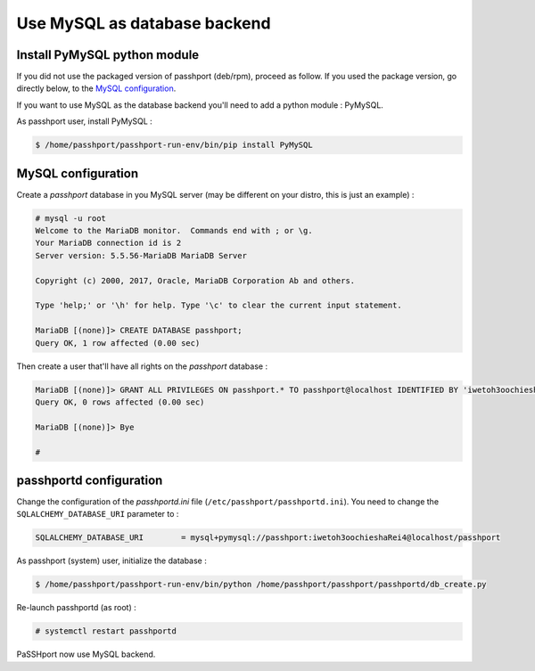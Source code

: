 Use MySQL as database backend
===================================

Install PyMySQL python module
-----------------------------------------------

If you did not use the packaged version of passhport (deb/rpm), proceed as follow. If you used the package version, go directly below, to the `MySQL configuration`_.

If you want to use MySQL as the database backend you'll need to add a python module : PyMySQL.

As passhport user, install PyMySQL : 

.. code-block:: none

  $ /home/passhport/passhport-run-env/bin/pip install PyMySQL

MySQL configuration
-------------------------

Create a *passhport* database in you MySQL server (may be different on your distro, this is just an example) :

.. code-block:: none

  # mysql -u root
  Welcome to the MariaDB monitor.  Commands end with ; or \g.
  Your MariaDB connection id is 2
  Server version: 5.5.56-MariaDB MariaDB Server

  Copyright (c) 2000, 2017, Oracle, MariaDB Corporation Ab and others.

  Type 'help;' or '\h' for help. Type '\c' to clear the current input statement.

  MariaDB [(none)]> CREATE DATABASE passhport;
  Query OK, 1 row affected (0.00 sec)

Then create a user that'll have all rights on the *passhport* database :

.. code-block:: none

  MariaDB [(none)]> GRANT ALL PRIVILEGES ON passhport.* TO passhport@localhost IDENTIFIED BY 'iwetoh3oochieshaRei4';
  Query OK, 0 rows affected (0.00 sec)

  MariaDB [(none)]> Bye

  #


passhportd configuration
-------------------------

Change the configuration of the *passhportd.ini* file (``/etc/passhport/passhportd.ini``). You need to change the ``SQLALCHEMY_DATABASE_URI`` parameter to :

.. code-block:: none

  SQLALCHEMY_DATABASE_URI        = mysql+pymysql://passhport:iwetoh3oochieshaRei4@localhost/passhport

As passhport (system) user, initialize the database : 

.. code-block:: none

  $ /home/passhport/passhport-run-env/bin/python /home/passhport/passhport/passhportd/db_create.py

Re-launch passhportd (as root) :

.. code-block:: none

  # systemctl restart passhportd

PaSSHport now use MySQL backend.
